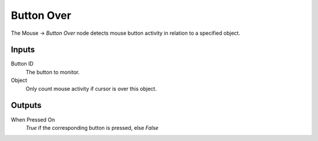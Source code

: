 
+++++++++++++++
Button Over
+++++++++++++++

.. figure:: /images/Logic_Nodes/mouse_button_over_node.png
   :align: right
   :width: 215
   :alt: Mouse Button Over Node.

The Mouse -> *Button Over* node detects mouse button activity in relation to a specified object.

Inputs
=======

Button ID
   The button to monitor.

Object
   Only count mouse activity if cursor is over this object.

Outputs
=======

When Pressed On
   *True* if the corresponding button is pressed, else *False*
